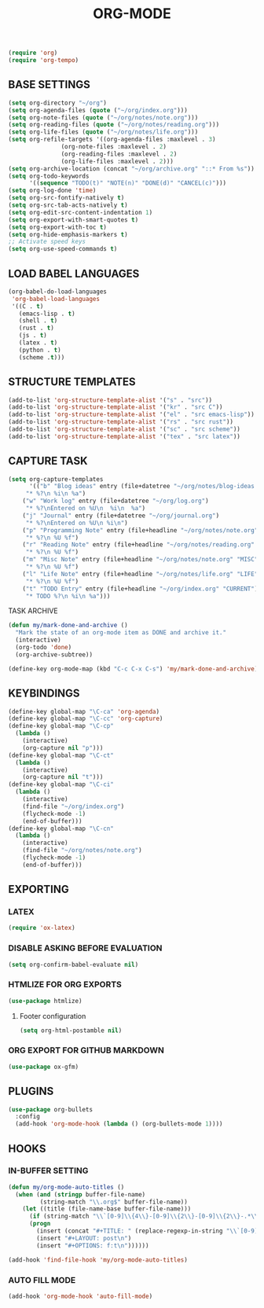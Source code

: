 #+TITLE: ORG-MODE
#+STARTUP: overview

#+begin_src emacs-lisp
(require 'org)
(require 'org-tempo)
#+end_src

** BASE SETTINGS

#+begin_src emacs-lisp
 (setq org-directory "~/org")
 (setq org-agenda-files (quote ("~/org/index.org")))
 (setq org-note-files (quote ("~/org/notes/note.org")))
 (setq org-reading-files (quote ("~/org/notes/reading.org")))
 (setq org-life-files (quote ("~/org/notes/life.org")))
 (setq org-refile-targets '((org-agenda-files :maxlevel . 3)
			    (org-note-files :maxlevel . 2)
			    (org-reading-files :maxlevel . 2)
			    (org-life-files :maxlevel . 2)))
 (setq org-archive-location (concat "~/org/archive.org" "::* From %s"))
 (setq org-todo-keywords
       '((sequence "TODO(t)" "NOTE(n)" "DONE(d)" "CANCEL(c)")))
 (setq org-log-done 'time)
 (setq org-src-fontify-natively t)
 (setq org-src-tab-acts-natively t)
 (setq org-edit-src-content-indentation 1)
 (setq org-export-with-smart-quotes t)
 (setq org-export-with-toc t)
 (setq org-hide-emphasis-markers t)
 ;; Activate speed keys
 (setq org-use-speed-commands t)
#+end_src

** LOAD BABEL LANGUAGES

#+begin_src emacs-lisp
 (org-babel-do-load-languages
  'org-babel-load-languages
  '((C . t)
    (emacs-lisp . t)
    (shell . t)
    (rust . t)
    (js . t)
    (latex . t)
    (python . t)
    (scheme .t)))
#+end_src

** STRUCTURE TEMPLATES

#+begin_src emacs-lisp
 (add-to-list 'org-structure-template-alist '("s" . "src"))
 (add-to-list 'org-structure-template-alist '("kr" . "src C"))
 (add-to-list 'org-structure-template-alist '("el" . "src emacs-lisp"))
 (add-to-list 'org-structure-template-alist '("rs" . "src rust"))
 (add-to-list 'org-structure-template-alist '("sc" . "src scheme"))
 (add-to-list 'org-structure-template-alist '("tex" . "src latex"))
#+end_src

** CAPTURE TASK

#+begin_src emacs-lisp
 (setq org-capture-templates
       '(("b" "Blog ideas" entry (file+datetree "~/org/notes/blog-ideas.org" "BLOG IDEA")
	  "* %?\n %i\n %a")
	 ("w" "Work log" entry (file+datetree "~/org/log.org")
	  "* %?\nEntered on %U\n  %i\n  %a")
	 ("j" "Journal" entry (file+datetree "~/org/journal.org")
	  "* %?\nEntered on %U\n %i\n")
	 ("p" "Programming Note" entry (file+headline "~/org/notes/note.org" "PROGRAMMING")
	  "* %?\n %U %f")
	 ("r" "Reading Note" entry (file+headline "~/org/notes/reading.org" "READING")
	  "* %?\n %U %f")
	 ("m" "Misc Note" entry (file+headline "~/org/notes/note.org" "MISC")
	  "* %?\n %U %f")
	 ("l" "Life Note" entry (file+headline "~/org/notes/life.org" "LIFE")
	  "* %?\n %U %f")
	 ("t" "TODO Entry" entry (file+headline "~/org/index.org" "CURRENT")
	  "* TODO %?\n %i\n %a")))
#+end_src

**** TASK ARCHIVE

#+begin_src emacs-lisp
(defun my/mark-done-and-archive ()
  "Mark the state of an org-mode item as DONE and archive it."
  (interactive)
  (org-todo 'done)
  (org-archive-subtree))

(define-key org-mode-map (kbd "C-c C-x C-s") 'my/mark-done-and-archive)
#+end_src

** KEYBINDINGS

#+begin_src emacs-lisp
 (define-key global-map "\C-ca" 'org-agenda)
 (define-key global-map "\C-cc" 'org-capture)
 (define-key global-map "\C-cp"
   (lambda ()
     (interactive)
     (org-capture nil "p")))
 (define-key global-map "\C-ct"
   (lambda ()
     (interactive)
     (org-capture nil "t")))
 (define-key global-map "\C-ci"
   (lambda ()
     (interactive)
     (find-file "~/org/index.org")
     (flycheck-mode -1)
     (end-of-buffer)))
 (define-key global-map "\C-cn"
   (lambda ()
     (interactive)
     (find-file "~/org/notes/note.org")
     (flycheck-mode -1)
     (end-of-buffer)))
#+end_src

** EXPORTING
*** LATEX

#+begin_src emacs-lisp
 (require 'ox-latex)
#+end_src

*** DISABLE ASKING BEFORE EVALUATION

#+begin_src emacs-lisp
 (setq org-confirm-babel-evaluate nil)
#+end_src

*** HTMLIZE FOR ORG EXPORTS

#+begin_src emacs-lisp
 (use-package htmlize)
#+end_src

**** Footer configuration

#+begin_src emacs-lisp
(setq org-html-postamble nil)
#+end_src

*** ORG EXPORT FOR GITHUB MARKDOWN

#+begin_src emacs-lisp
 (use-package ox-gfm)
#+end_src

** PLUGINS

 #+begin_src emacs-lisp
  (use-package org-bullets
    :config
    (add-hook 'org-mode-hook (lambda () (org-bullets-mode 1))))
 #+end_src

** HOOKS
*** IN-BUFFER SETTING

#+begin_src emacs-lisp
 (defun my/org-mode-auto-titles ()
   (when (and (stringp buffer-file-name)
	      (string-match "\\.org$" buffer-file-name))
     (let ((title (file-name-base buffer-file-name)))
       (if (string-match "\\`[0-9]\\{4\\}-[0-9]\\{2\\}-[0-9]\\{2\\}-.*\\'" title)
	   (progn
	     (insert (concat "#+TITLE: " (replace-regexp-in-string "\\`[0-9]\\{4\\}-[0-9]\\{2\\}-[0-9]\\{2\\}-" "" title) "\n"))
	     (insert "#+LAYOUT: post\n")
	     (insert "#+OPTIONS: f:t\n"))))))
#+end_src

#+begin_src emacs-lisp
 (add-hook 'find-file-hook 'my/org-mode-auto-titles)
#+end_src

*** AUTO FILL MODE

#+begin_src emacs-lisp
 (add-hook 'org-mode-hook 'auto-fill-mode)
#+end_src
